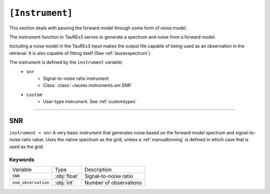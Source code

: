 .. _userinstrument:

================
``[Instrument]``
================

This section deals with passing the forward model through
some form of noise model.

The instrument function in TauREx3 serves to generate
a spectrum and noise from a forward model.

Including a noise model in the TauREx3 input makes the output file capable
of being used as an observation in the retrieval. It is also capable
of fitting itself (See :ref:`taurexspectrum`)

The instrument is defined by the ``instrument`` variable:
    - ``snr``
        - Signal-to-noise ratio instrument
        - Class: :class:`~taurex.instruments.snr.SNR`

    - ``custom``
        - User-type instrument. See :ref:`customtypes`

----------------------

SNR
===
``instrument = snr``
A very basic instrument that generates noise based on the forward model
spectrum and signal-to-noise ratio value. Uses the native spectrum as the grid,
unless a :ref:`manualbinning` is defined in which case that is used as the grid.

--------
Keywords
--------

+-------------------------+--------------+----------------------------------------------+
| Variable                | Type         | Description                                  |
+-------------------------+--------------+----------------------------------------------+
| ``SNR``                 | :obj:`float` | Signal-to-noise ratio                        |
+-------------------------+--------------+----------------------------------------------+
| ``num_observation``     | :obj:`int`   | Number of observations                       |
+-------------------------+--------------+----------------------------------------------+

